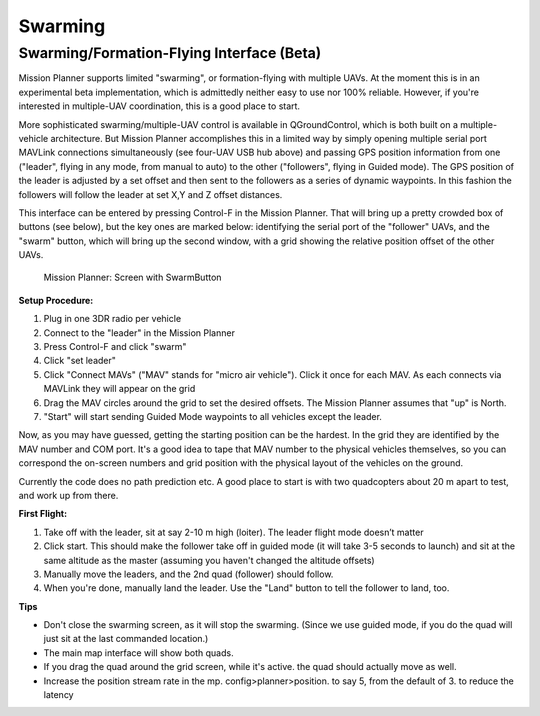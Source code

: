 .. _swarming:

========
Swarming
========

Swarming/Formation-Flying Interface (Beta)
==========================================

.. image:: ../images/radiohub.jpg
    :target: ../_images/radiohub.jpg

Mission Planner supports limited "swarming", or formation-flying with
multiple UAVs.  At the moment this is in an experimental beta
implementation, which is admittedly neither easy to use nor 100%
reliable. However, if you're interested in multiple-UAV coordination,
this is a good place to start.

More sophisticated swarming/multiple-UAV control is available in
QGroundControl, which is both built on a multiple-vehicle architecture.
But Mission Planner accomplishes this in a limited way by simply opening
multiple serial port MAVLink connections simultaneously (see four-UAV USB
hub above) and passing GPS position information from one ("leader", flying
in any mode, from manual to auto) to the other ("followers", flying in
Guided mode). The GPS position of the leader is adjusted by a set offset
and then sent to the followers as a series of dynamic waypoints.  In this
fashion the followers will follow the leader at set X,Y and Z offset distances.

This interface can be entered by pressing Control-F in the Mission
Planner. That will bring up a pretty crowded box of buttons (see below),
but the key ones are marked below: identifying the serial port of the
"follower" UAVs, and the "swarm" button, which will bring up the second
window, with a grid showing the relative position offset of the other
UAVs.

.. figure:: ../images/mp_screen_with_swarming_button.png
   :target: ../_images/mp_screen_with_swarming_button.png

   Mission Planner: Screen with SwarmButton

**Setup Procedure:**

#. Plug in one 3DR radio per vehicle
#. Connect to the "leader" in the Mission Planner
#. Press Control-F and click "swarm"
#. Click "set leader"
#. Click "Connect MAVs" ("MAV" stands for "micro air vehicle"). Click it
   once for each MAV. As each connects via MAVLink they will appear on
   the grid
#. Drag the MAV circles around the grid to set the desired offsets. The
   Mission Planner assumes that "up" is North.
#. "Start" will start sending Guided Mode waypoints to all vehicles
   except the leader.

Now, as you may have guessed, getting the starting position can be the
hardest. In the grid they are identified by the MAV number and COM port.
It's a good idea to tape that MAV number to the physical vehicles
themselves, so you can correspond the on-screen numbers and grid
position with the physical layout of the vehicles on the ground.

Currently the code does no path prediction etc. A good place to start is
with two quadcopters about 20 m apart to test, and work up from there.

**First Flight:**

#. Take off with the leader, sit at say 2-10 m high (loiter). The leader
   flight mode doesn’t matter
#. Click start. This should make the follower take off in guided mode
   (it will take 3-5 seconds to launch) and sit at the same altitude as
   the master (assuming you haven't changed the altitude offsets)
#. Manually move the leaders, and the 2nd quad (follower) should follow.
#. When you're done, manually land the leader. Use the "Land" button to
   tell the follower to land, too.


**Tips**


-  Don't close the swarming screen, as it will stop the swarming. (Since
   we use guided mode, if you do the quad will just sit at the last
   commanded location.)
-  The main map interface will show both quads.
-  If you drag the quad around the grid screen, while it's active. the
   quad should actually move as well.
-  Increase the position stream rate in the mp. config>planner>position.
   to say 5, from the default of 3. to reduce the latency

